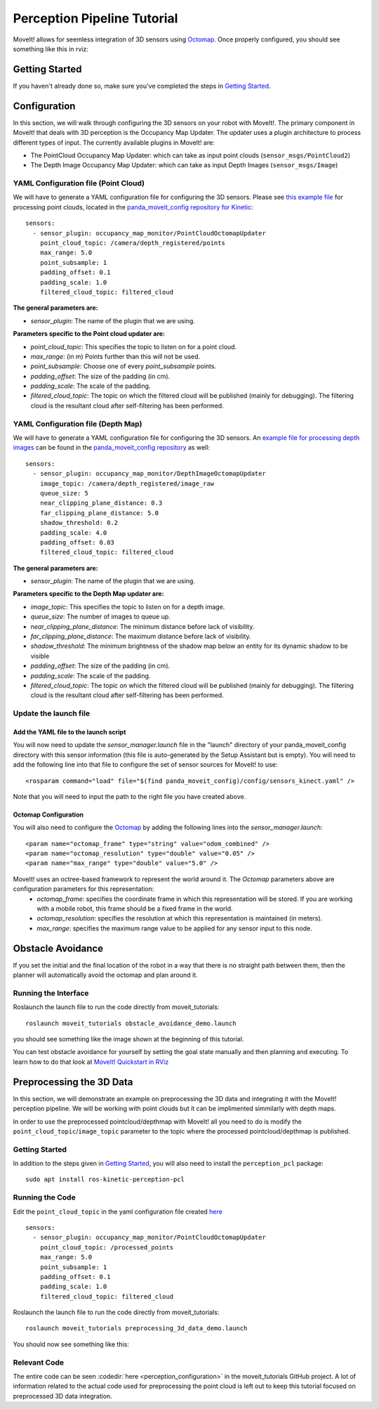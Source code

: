 Perception Pipeline Tutorial
============================

MoveIt! allows for seemless integration of 3D sensors using `Octomap <http://octomap.github.io/>`_.
Once properly configured, you should see something like this in rviz:

.. image:: perception_configuration_demo.png
   :width: 700px

Getting Started
---------------
If you haven't already done so, make sure you've completed the steps in `Getting Started <../getting_started/getting_started.html>`_.

Configuration
-------------

In this section, we will walk through configuring the 3D sensors on your robot with MoveIt!. The primary component in MoveIt! that deals with 3D perception is the Occupancy Map Updater. The updater uses a plugin architecture to process different types of input. The currently available plugins in MoveIt! are:

* The PointCloud Occupancy Map Updater: which can take as input point clouds (``sensor_msgs/PointCloud2``)

* The Depth Image Occupancy Map Updater: which can take as input Depth Images (``sensor_msgs/Image``)

YAML Configuration file (Point Cloud)
+++++++++++++++++++++++++++++++++++++

We will have to generate a YAML configuration file for configuring the 3D sensors. Please see `this example file <https://github.com/ros-planning/panda_moveit_config/blob/master/config/sensors_kinect_pointcloud.yaml>`_ for processing point clouds, located in the `panda_moveit_config repository for Kinetic <https://github.com/ros-planning/panda_moveit_config>`_: ::

 sensors:
   - sensor_plugin: occupancy_map_monitor/PointCloudOctomapUpdater
     point_cloud_topic: /camera/depth_registered/points
     max_range: 5.0
     point_subsample: 1
     padding_offset: 0.1
     padding_scale: 1.0
     filtered_cloud_topic: filtered_cloud

**The general parameters are:**

* *sensor_plugin*: The name of the plugin that we are using.

**Parameters specific to the Point cloud updater are:**

* *point_cloud_topic*: This specifies the topic to listen on for a point cloud.

* *max_range*: (in m) Points further than this will not be used.

* *point_subsample*: Choose one of every *point_subsample* points.

* *padding_offset*: The size of the padding (in cm).

* *padding_scale*: The scale of the padding.

* *filtered_cloud_topic*: The topic on which the filtered cloud will be published (mainly for debugging). The filtering cloud is the resultant cloud after self-filtering has been performed.


YAML Configuration file (Depth Map)
+++++++++++++++++++++++++++++++++++

We will have to generate a YAML configuration file for configuring the 3D sensors. An `example file for processing depth images <https://github.com/ros-planning/panda_moveit_config/blob/master/config/sensors_kinect_depthmap.yaml>`_ can be found in the `panda_moveit_config repository <https://github.com/ros-planning/panda_moveit_config>`_ as well: ::

 sensors:
   - sensor_plugin: occupancy_map_monitor/DepthImageOctomapUpdater
     image_topic: /camera/depth_registered/image_raw
     queue_size: 5
     near_clipping_plane_distance: 0.3
     far_clipping_plane_distance: 5.0
     shadow_threshold: 0.2
     padding_scale: 4.0
     padding_offset: 0.03
     filtered_cloud_topic: filtered_cloud

**The general parameters are:**

* *sensor_plugin*: The name of the plugin that we are using.

**Parameters specific to the Depth Map updater are:**

* *image_topic*: This specifies the topic to listen on for a depth image.

* *queue_size*: The number of images to queue up.

* *near_clipping_plane_distance*: The minimum distance before lack of visibility.

* *far_clipping_plane_distance*: The maximum distance before lack of visibility.

* *shadow_threshold*: The minimum brightness of the shadow map below an entity for its dynamic shadow to be visible

* *padding_offset*: The size of the padding (in cm).

* *padding_scale*: The scale of the padding.

* *filtered_cloud_topic*: The topic on which the filtered cloud will be published (mainly for debugging). The filtering cloud is the resultant cloud after self-filtering has been performed.


Update the launch file
++++++++++++++++++++++

Add the YAML file to the launch script
^^^^^^^^^^^^^^^^^^^^^^^^^^^^^^^^^^^^^^
You will now need to update the *sensor_manager.launch* file in the "launch" directory of your panda_moveit_config directory with this sensor information (this file is auto-generated by the Setup Assistant but is empty). You will need to add the following line into that file to configure the set of sensor sources for MoveIt! to use: ::

 <rosparam command="load" file="$(find panda_moveit_config)/config/sensors_kinect.yaml" />

Note that you will need to input the path to the right file you have created above.

Octomap Configuration
^^^^^^^^^^^^^^^^^^^^^
You will also need to configure the `Octomap <http://octomap.github.io/>`_ by adding the following lines into the *sensor_manager.launch*: ::

 <param name="octomap_frame" type="string" value="odom_combined" />
 <param name="octomap_resolution" type="double" value="0.05" />
 <param name="max_range" type="double" value="5.0" />

MoveIt! uses an octree-based framework to represent the world around it. The *Octomap* parameters above are configuration parameters for this representation:
 * *octomap_frame*: specifies the coordinate frame in which this representation will be stored. If you are working with a mobile robot, this frame should be a fixed frame in the world.
 * *octomap_resolution*: specifies the resolution at which this representation is maintained (in meters).
 * *max_range*: specifies the maximum range value to be applied for any sensor input to this node.

Obstacle Avoidance
------------------

If you set the initial and the final location of the robot in a way that there is no straight path between them, then the planner will automatically avoid the octomap and plan around it.

.. image:: obstacle_avoidance.gif
   :width: 700px

Running the Interface
+++++++++++++++++++++
Roslaunch the launch file to run the code directly from moveit_tutorials: ::

 roslaunch moveit_tutorials obstacle_avoidance_demo.launch

you should see something like the image shown at the beginning of this tutorial.

You can test obstacle avoidance for yourself by setting the goal state manually and then planning and executing. To learn how to do that look at `MoveIt! Quickstart in RViz <../quickstart_in_rviz/quickstart_in_rviz_tutorial.html>`_

Preprocessing the 3D Data
-------------------------

In this section, we will demonstrate an example on preprocessing the 3D data and integrating it with the MoveIt! perception pipeline.
We will be working with point clouds but it can be implimented simmilarly with depth maps.

In order to use the preprocessed pointcloud/depthmap with MoveIt! all you need to do is modify the ``point_cloud_topic``/``image_topic`` parameter to the topic where the processed pointcloud/depthmap is published.

Getting Started
+++++++++++++++
In addition to the steps given in `Getting Started <../getting_started/getting_started.html>`_, you will also need to install the ``perception_pcl`` package: ::

 sudo apt install ros-kinetic-perception-pcl

Running the Code
++++++++++++++++
Edit the ``point_cloud_topic`` in the yaml configuration file created `here <./perception_pipeline_tutorial.html#yaml-pipeline-file-point-cloud>`_ ::

 sensors:
   - sensor_plugin: occupancy_map_monitor/PointCloudOctomapUpdater
     point_cloud_topic: /processed_points
     max_range: 5.0
     point_subsample: 1
     padding_offset: 0.1
     padding_scale: 1.0
     filtered_cloud_topic: filtered_cloud

Roslaunch the launch file to run the code directly from moveit_tutorials: ::

 roslaunch moveit_tutorials preprocessing_3d_data_demo.launch

You should now see something like this:

.. image:: preprocess_3d_demo.png
   :width: 700px

Relevant Code
+++++++++++++
The entire code can be seen :codedir:`here <perception_configuration>` in the moveit_tutorials GitHub project. A lot of information related to the actual code used for preprocessing the point cloud is left out to keep this tutorial focused on preprocessed 3D data integration.

.. tutorial-formatter:: ./src/cylinder_segment.cpp